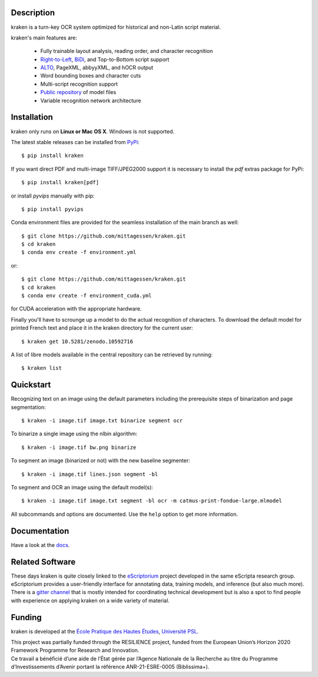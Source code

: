 Description
===========

.. image:: https://github.com/mittagessen/kraken/actions/workflows/test.yml/badge.svg
    :target: https://github.com/mittagessen/kraken/actions/workflows/test.yml

kraken is a turn-key OCR system optimized for historical and non-Latin script
material.

kraken's main features are:

  - Fully trainable layout analysis, reading order, and character recognition
  - `Right-to-Left <https://en.wikipedia.org/wiki/Right-to-left>`_, `BiDi
    <https://en.wikipedia.org/wiki/Bi-directional_text>`_, and Top-to-Bottom
    script support
  - `ALTO <https://www.loc.gov/standards/alto/>`_, PageXML, abbyyXML, and hOCR
    output
  - Word bounding boxes and character cuts
  - Multi-script recognition support
  - `Public repository <https://zenodo.org/communities/ocr_models>`_ of model files
  - Variable recognition network architecture

Installation
============

kraken only runs on **Linux or Mac OS X**. Windows is not supported.

The latest stable releases can be installed from `PyPi <https://pypi.org>`_:

::

  $ pip install kraken

If you want direct PDF and multi-image TIFF/JPEG2000 support it is necessary to
install the `pdf` extras package for PyPi:

::

  $ pip install kraken[pdf]

or install `pyvips` manually with pip:

::

  $ pip install pyvips

Conda environment files are provided for the seamless installation of the main
branch as well:

::

  $ git clone https://github.com/mittagessen/kraken.git
  $ cd kraken
  $ conda env create -f environment.yml

or:

::

  $ git clone https://github.com/mittagessen/kraken.git
  $ cd kraken
  $ conda env create -f environment_cuda.yml

for CUDA acceleration with the appropriate hardware.

Finally you'll have to scrounge up a model to do the actual recognition of
characters. To download the default model for printed French text and place it
in the kraken directory for the current user:

::

  $ kraken get 10.5281/zenodo.10592716

A list of libre models available in the central repository can be retrieved by
running:

::

  $ kraken list

Quickstart
==========

Recognizing text on an image using the default parameters including the
prerequisite steps of binarization and page segmentation:

::

  $ kraken -i image.tif image.txt binarize segment ocr

To binarize a single image using the nlbin algorithm:

::

  $ kraken -i image.tif bw.png binarize

To segment an image (binarized or not) with the new baseline segmenter:

::

  $ kraken -i image.tif lines.json segment -bl


To segment and OCR an image using the default model(s):

::

  $ kraken -i image.tif image.txt segment -bl ocr -m catmus-print-fondue-large.mlmodel

All subcommands and options are documented. Use the ``help`` option to get more
information.

Documentation
=============

Have a look at the `docs <https://kraken.re>`_.

Related Software
================

These days kraken is quite closely linked to the `eScriptorium
<https://gitlab.com/scripta/escriptorium/>`_ project developed in the same eScripta research
group. eScriptorium provides a user-friendly interface for annotating data,
training models, and inference (but also much more). There is a `gitter channel
<https://gitter.im/escripta/escriptorium>`_ that is mostly intended for
coordinating technical development but is also a spot to find people with
experience on applying kraken on a wide variety of material.

Funding
=======

kraken is developed at the `École Pratique des Hautes Études <https://www.ephe.psl.eu>`_, `Université PSL <https://www.psl.eu>`_.

.. container:: twocol

   .. container::

        .. image:: https://raw.githubusercontent.com/mittagessen/kraken/main/docs/_static/normal-reproduction-low-resolution.jpg
          :width: 100
          :alt: Co-financed by the European Union

   .. container::

        This project was partially funded through the RESILIENCE project, funded from
        the European Union’s Horizon 2020 Framework Programme for Research and
        Innovation.


.. container:: twocol

   .. container::

      .. image:: https://projet.biblissima.fr/sites/default/files/2021-11/biblissima-baseline-sombre-ia.png
         :width: 400
         :alt: Received funding from the Programme d’investissements d’Avenir

   .. container::

        Ce travail a bénéficié d’une aide de l’État gérée par l’Agence Nationale de la
        Recherche au titre du Programme d’Investissements d’Avenir portant la référence
        ANR-21-ESRE-0005 (Biblissima+).



